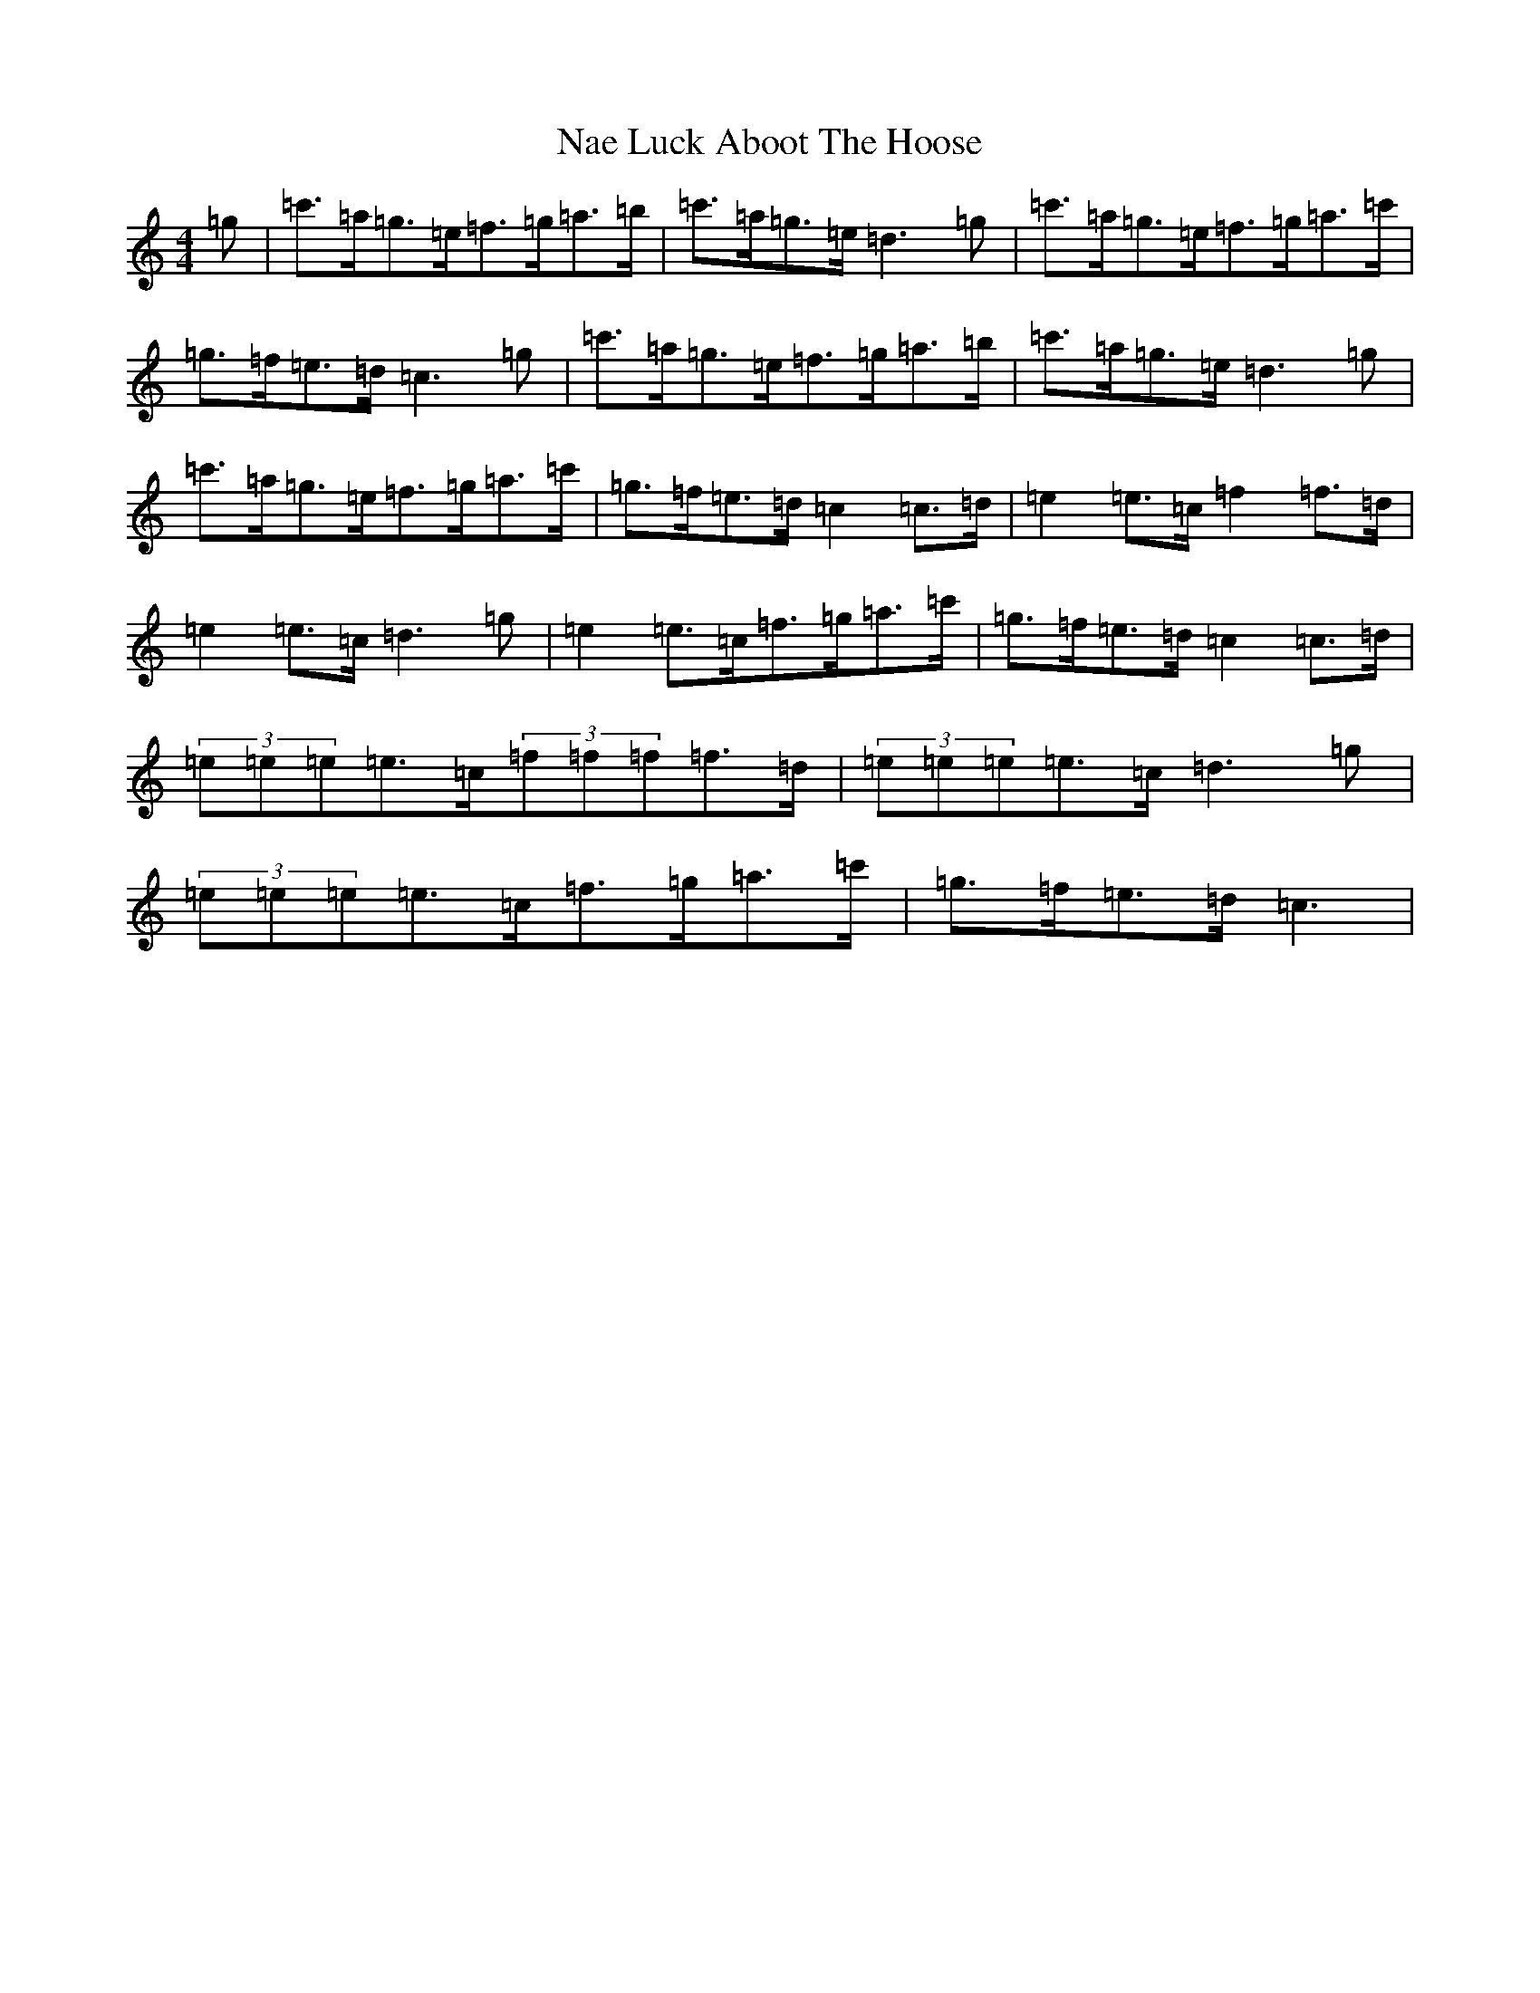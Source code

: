 X: 15240
T: Nae Luck Aboot The Hoose
S: https://thesession.org/tunes/9411#setting9411
R: hornpipe
M:4/4
L:1/8
K: C Major
=g|=c'>=a=g>=e=f>=g=a>=b|=c'>=a=g>=e=d3=g|=c'>=a=g>=e=f>=g=a>=c'|=g>=f=e>=d=c3=g|=c'>=a=g>=e=f>=g=a>=b|=c'>=a=g>=e=d3=g|=c'>=a=g>=e=f>=g=a>=c'|=g>=f=e>=d=c2=c>=d|=e2=e>=c=f2=f>=d|=e2=e>=c=d3=g|=e2=e>=c=f>=g=a>=c'|=g>=f=e>=d=c2=c>=d|(3=e=e=e=e>=c(3=f=f=f=f>=d|(3=e=e=e=e>=c=d3=g|(3=e=e=e=e>=c=f>=g=a>=c'|=g>=f=e>=d=c3|